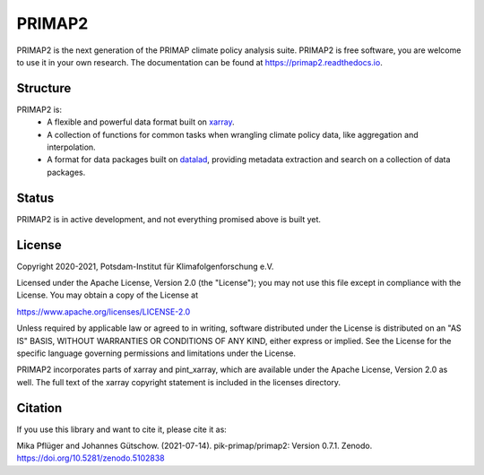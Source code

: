 =======
PRIMAP2
=======

.. image:: https://img.shields.io/pypi/v/primap2.svg
        :target: https://pypi.python.org/pypi/primap2
        :alt: PyPI status

.. image:: https://readthedocs.org/projects/primap2/badge/?version=main
        :target: https://primap2.readthedocs.io/en/main/?badge=main
        :alt: Documentation Status

.. image:: https://zenodo.org/badge/DOI/10.5281/zenodo.4535902.svg
        :target: https://doi.org/10.5281/zenodo.4535902
        :alt: Zenodo release

PRIMAP2 is the next generation of the PRIMAP climate policy analysis suite.
PRIMAP2 is free software, you are welcome to use it in your own research.
The documentation can be found at https://primap2.readthedocs.io.

Structure
---------

PRIMAP2 is:
 * A flexible and powerful data format built on `xarray <https://xarray.pydata.org>`_.
 * A collection of functions for common tasks when wrangling climate policy
   data, like aggregation and interpolation.
 * A format for data packages built on `datalad <https://www.datalad.org>`_, providing
   metadata extraction and search on a collection of data packages.

Status
------

PRIMAP2 is in active development, and not everything promised above is built
yet.

License
-------
Copyright 2020-2021, Potsdam-Institut für Klimafolgenforschung e.V.

Licensed under the Apache License, Version 2.0 (the "License"); you may not use this
file except in compliance with the License. You may obtain a copy of the License at

https://www.apache.org/licenses/LICENSE-2.0

Unless required by applicable law or agreed to in writing, software distributed under
the License is distributed on an "AS IS" BASIS, WITHOUT WARRANTIES OR CONDITIONS OF ANY
KIND, either express or implied. See the License for the specific language governing
permissions and limitations under the License.

PRIMAP2 incorporates parts of xarray and pint_xarray, which are available under the
Apache License, Version 2.0 as well. The full text of the xarray copyright statement is
included in the licenses directory.

Citation
--------
If you use this library and want to cite it, please cite it as:

Mika Pflüger and Johannes Gütschow. (2021-07-14).
pik-primap/primap2: Version 0.7.1.
Zenodo. https://doi.org/10.5281/zenodo.5102838
